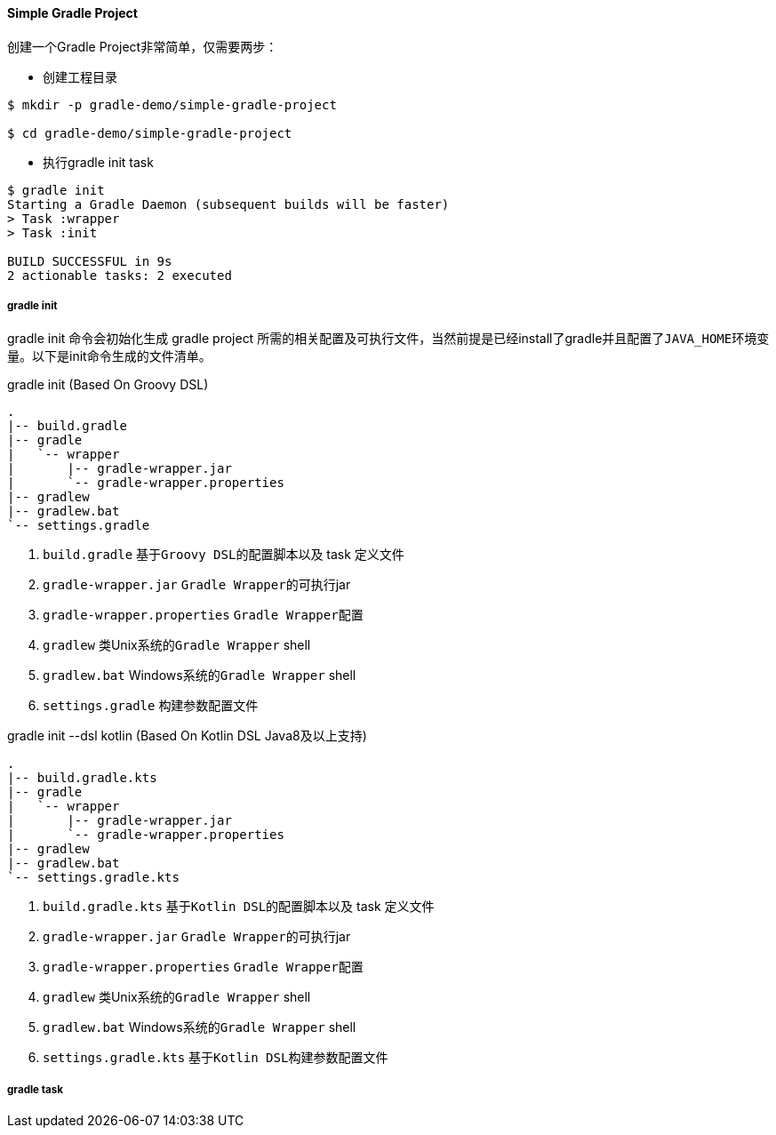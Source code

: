 ==== Simple Gradle Project

创建一个Gradle Project非常简单，仅需要两步：

* 创建工程目录

[source,bash]
----
$ mkdir -p gradle-demo/simple-gradle-project

$ cd gradle-demo/simple-gradle-project
----

* 执行gradle init task

[source,bash]
----
$ gradle init
Starting a Gradle Daemon (subsequent builds will be faster)
> Task :wrapper
> Task :init

BUILD SUCCESSFUL in 9s
2 actionable tasks: 2 executed
----

===== gradle init

gradle init 命令会初始化生成 gradle project 所需的相关配置及可执行文件，当然前提是已经install了gradle并且配置了``JAVA_HOME``环境变量。以下是init命令生成的文件清单。

.gradle init (Based On Groovy DSL)
****
[source]
----
.
|-- build.gradle
|-- gradle
|   `-- wrapper
|       |-- gradle-wrapper.jar
|       `-- gradle-wrapper.properties
|-- gradlew
|-- gradlew.bat
`-- settings.gradle

----
. ``build.gradle``  基于``Groovy DSL``的配置脚本以及 task 定义文件
. ``gradle-wrapper.jar``  ``Gradle Wrapper``的可执行jar
. ``gradle-wrapper.properties``  ``Gradle Wrapper``配置
. ``gradlew``  类Unix系统的``Gradle Wrapper`` shell
. ``gradlew.bat`` Windows系统的``Gradle Wrapper`` shell
. ``settings.gradle`` 构建参数配置文件
****


.gradle init --dsl kotlin (Based On Kotlin DSL Java8及以上支持)
****
[source]
----
.
|-- build.gradle.kts
|-- gradle
|   `-- wrapper
|       |-- gradle-wrapper.jar
|       `-- gradle-wrapper.properties
|-- gradlew
|-- gradlew.bat
`-- settings.gradle.kts
----
. ``build.gradle.kts``  基于``Kotlin DSL``的配置脚本以及 task 定义文件
. ``gradle-wrapper.jar``  ``Gradle Wrapper``的可执行jar
. ``gradle-wrapper.properties``  ``Gradle Wrapper``配置
. ``gradlew``  类Unix系统的``Gradle Wrapper`` shell
. ``gradlew.bat`` Windows系统的``Gradle Wrapper`` shell
. ``settings.gradle.kts`` 基于``Kotlin DSL``构建参数配置文件
****

===== gradle task

